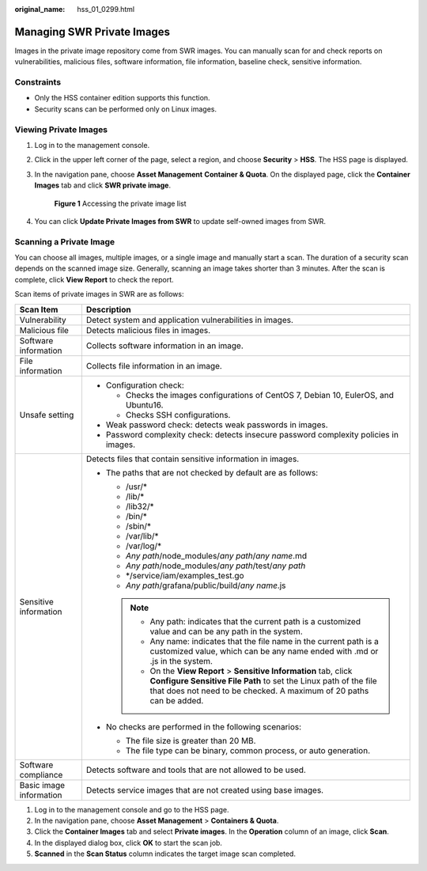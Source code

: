 :original_name: hss_01_0299.html

.. _hss_01_0299:

Managing SWR Private Images
===========================

Images in the private image repository come from SWR images. You can manually scan for and check reports on vulnerabilities, malicious files, software information, file information, baseline check, sensitive information.

Constraints
-----------

-  Only the HSS container edition supports this function.

-  Security scans can be performed only on Linux images.

Viewing Private Images
----------------------

#. Log in to the management console.

#. Click |image1| in the upper left corner of the page, select a region, and choose **Security** > **HSS**. The HSS page is displayed.

#. In the navigation pane, choose **Asset Management** **Container & Quota**. On the displayed page, click the **Container Images** tab and click **SWR private image**.


   .. figure:: /_static/images/en-us_image_0000001852172057.png
      :alt: **Figure 1** Accessing the private image list

      **Figure 1** Accessing the private image list

#. You can click **Update Private Images from SWR** to update self-owned images from SWR.

Scanning a Private Image
------------------------

You can choose all images, multiple images, or a single image and manually start a scan. The duration of a security scan depends on the scanned image size. Generally, scanning an image takes shorter than 3 minutes. After the scan is complete, click **View Report** to check the report.

Scan items of private images in SWR are as follows:

+-----------------------------------+------------------------------------------------------------------------------------------------------------------------------------------------------------------------------------------------------------------+
| Scan Item                         | Description                                                                                                                                                                                                      |
+===================================+==================================================================================================================================================================================================================+
| Vulnerability                     | Detect system and application vulnerabilities in images.                                                                                                                                                         |
+-----------------------------------+------------------------------------------------------------------------------------------------------------------------------------------------------------------------------------------------------------------+
| Malicious file                    | Detects malicious files in images.                                                                                                                                                                               |
+-----------------------------------+------------------------------------------------------------------------------------------------------------------------------------------------------------------------------------------------------------------+
| Software information              | Collects software information in an image.                                                                                                                                                                       |
+-----------------------------------+------------------------------------------------------------------------------------------------------------------------------------------------------------------------------------------------------------------+
| File information                  | Collects file information in an image.                                                                                                                                                                           |
+-----------------------------------+------------------------------------------------------------------------------------------------------------------------------------------------------------------------------------------------------------------+
| Unsafe setting                    | -  Configuration check:                                                                                                                                                                                          |
|                                   |                                                                                                                                                                                                                  |
|                                   |    -  Checks the images configurations of CentOS 7, Debian 10, EulerOS, and Ubuntu16.                                                                                                                            |
|                                   |    -  Checks SSH configurations.                                                                                                                                                                                 |
|                                   |                                                                                                                                                                                                                  |
|                                   | -  Weak password check: detects weak passwords in images.                                                                                                                                                        |
|                                   | -  Password complexity check: detects insecure password complexity policies in images.                                                                                                                           |
+-----------------------------------+------------------------------------------------------------------------------------------------------------------------------------------------------------------------------------------------------------------+
| Sensitive information             | Detects files that contain sensitive information in images.                                                                                                                                                      |
|                                   |                                                                                                                                                                                                                  |
|                                   | -  The paths that are not checked by default are as follows:                                                                                                                                                     |
|                                   |                                                                                                                                                                                                                  |
|                                   |    -  /usr/\*                                                                                                                                                                                                    |
|                                   |    -  /lib/\*                                                                                                                                                                                                    |
|                                   |    -  /lib32/\*                                                                                                                                                                                                  |
|                                   |    -  /bin/\*                                                                                                                                                                                                    |
|                                   |    -  /sbin/\*                                                                                                                                                                                                   |
|                                   |    -  /var/lib/\*                                                                                                                                                                                                |
|                                   |    -  /var/log/\*                                                                                                                                                                                                |
|                                   |    -  *Any path*/node_modules/*any path*/*any name*.md                                                                                                                                                           |
|                                   |    -  *Any path*/node_modules/*any path*/test/*any path*                                                                                                                                                         |
|                                   |    -  \*/service/iam/examples_test.go                                                                                                                                                                            |
|                                   |    -  *Any path*/grafana/public/build/*any name*.js                                                                                                                                                              |
|                                   |                                                                                                                                                                                                                  |
|                                   |    .. note::                                                                                                                                                                                                     |
|                                   |                                                                                                                                                                                                                  |
|                                   |       -  Any path: indicates that the current path is a customized value and can be any path in the system.                                                                                                      |
|                                   |       -  Any name: indicates that the file name in the current path is a customized value, which can be any name ended with .md or .js in the system.                                                            |
|                                   |       -  On the **View Report** > **Sensitive Information** tab, click **Configure Sensitive File Path** to set the Linux path of the file that does not need to be checked. A maximum of 20 paths can be added. |
|                                   |                                                                                                                                                                                                                  |
|                                   | -  No checks are performed in the following scenarios:                                                                                                                                                           |
|                                   |                                                                                                                                                                                                                  |
|                                   |    -  The file size is greater than 20 MB.                                                                                                                                                                       |
|                                   |    -  The file type can be binary, common process, or auto generation.                                                                                                                                           |
+-----------------------------------+------------------------------------------------------------------------------------------------------------------------------------------------------------------------------------------------------------------+
| Software compliance               | Detects software and tools that are not allowed to be used.                                                                                                                                                      |
+-----------------------------------+------------------------------------------------------------------------------------------------------------------------------------------------------------------------------------------------------------------+
| Basic image information           | Detects service images that are not created using base images.                                                                                                                                                   |
+-----------------------------------+------------------------------------------------------------------------------------------------------------------------------------------------------------------------------------------------------------------+

#. Log in to the management console and go to the HSS page.
#. In the navigation pane, choose **Asset Management** > **Containers & Quota**.
#. Click the **Container Images** tab and select **Private images**. In the **Operation** column of an image, click **Scan**.
#. In the displayed dialog box, click **OK** to start the scan job.
#. **Scanned** in the **Scan Status** column indicates the target image scan completed.

.. |image1| image:: /_static/images/en-us_image_0000001517477398.png
